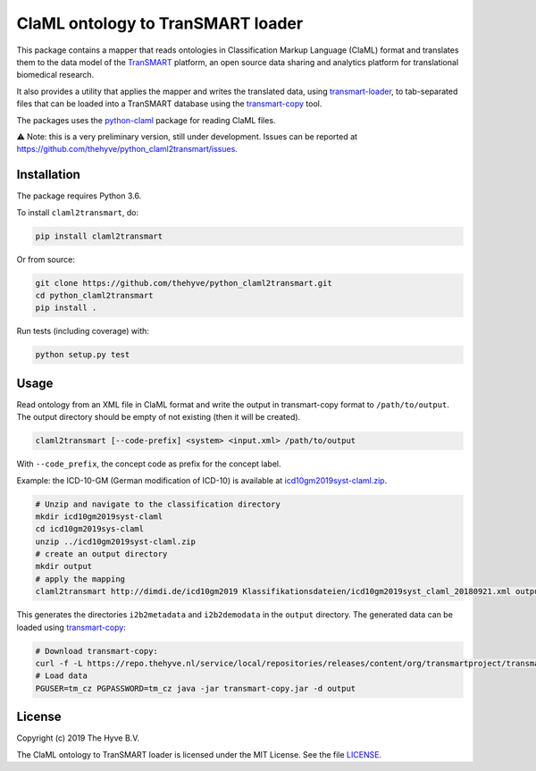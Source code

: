 ################################################################################
ClaML ontology to TranSMART loader
################################################################################

|Build status| |codecov| |pypi| |downloads|

.. |Build status| image:: https://travis-ci.org/thehyve/python_claml2transmart.svg?branch=master
   :alt: Build status
   :target: https://travis-ci.org/thehyve/python_claml2transmart/branches
.. |codecov| image:: https://codecov.io/gh/thehyve/python_claml2transmart/branch/master/graph/badge.svg
   :alt: codecov
   :target: https://codecov.io/gh/thehyve/python_claml2transmart
.. |pypi| image:: https://img.shields.io/pypi/v/claml2transmart.svg
   :alt: PyPI
   :target: https://pypi.org/project/claml2transmart/
.. |downloads| image:: https://img.shields.io/pypi/dm/claml2transmart.svg
   :alt: PyPI - Downloads
   :target: https://pypi.org/project/claml2transmart/

This package contains a mapper that reads ontologies in Classification Markup Language (ClaML) format
and translates them to the data model of the TranSMART_ platform,
an open source data sharing and analytics platform for translational biomedical research.

It also provides a utility that applies the mapper and writes the translated data,
using transmart-loader_, to tab-separated files
that can be loaded into a TranSMART database using the transmart-copy_ tool.

The packages uses the python-claml_ package for reading ClaML files.

⚠️ Note: this is a very preliminary version, still under development.
Issues can be reported at https://github.com/thehyve/python_claml2transmart/issues.

.. _python-claml: https://pypi.org/project/python-claml/
.. _TranSMART: https://github.com/thehyve/transmart_core
.. _transmart-copy: https://github.com/thehyve/transmart-core/tree/dev/transmart-copy
.. _transmart-loader: https://pypi.org/project/transmart-loader


Installation
------------

The package requires Python 3.6.

To install ``claml2transmart``, do:

.. code-block:: bash

  pip install claml2transmart

Or from source:

.. code-block:: bash

  git clone https://github.com/thehyve/python_claml2transmart.git
  cd python_claml2transmart
  pip install .


Run tests (including coverage) with:

.. code-block:: bash

  python setup.py test


Usage
-----

Read ontology from an XML file in ClaML format and write the output in transmart-copy
format to ``/path/to/output``. The output directory should be
empty of not existing (then it will be created).

.. code-block:: bash

  claml2transmart [--code-prefix] <system> <input.xml> /path/to/output

With ``--code_prefix``, the concept code as prefix for the concept label.


Example: the ICD-10-GM (German modification of ICD-10) is available at icd10gm2019syst-claml.zip_.

.. _icd10gm2019syst-claml.zip: https://www.dimdi.de/dynamic/.downloads/klassifikationen/icd-10-gm/version2019/icd10gm2019syst-claml.zip

.. code-block:: bash

  # Unzip and navigate to the classification directory
  mkdir icd10gm2019syst-claml
  cd icd10gm2019sys-claml
  unzip ../icd10gm2019syst-claml.zip
  # create an output directory
  mkdir output
  # apply the mapping
  claml2transmart http://dimdi.de/icd10gm2019 Klassifikationsdateien/icd10gm2019syst_claml_20180921.xml output

This generates the directories ``i2b2metadata`` and ``i2b2demodata`` in the ``output`` directory.
The generated data can be loaded using transmart-copy_:

.. code-block:: console

  # Download transmart-copy:
  curl -f -L https://repo.thehyve.nl/service/local/repositories/releases/content/org/transmartproject/transmart-copy/17.1-HYVE-5.9-RC3/transmart-copy-17.1-HYVE-5.9-RC3.jar -o transmart-copy.jar
  # Load data
  PGUSER=tm_cz PGPASSWORD=tm_cz java -jar transmart-copy.jar -d output


License
-------

Copyright (c) 2019 The Hyve B.V.

The ClaML ontology to TranSMART loader is licensed under the MIT License. See the file `<LICENSE>`_.
